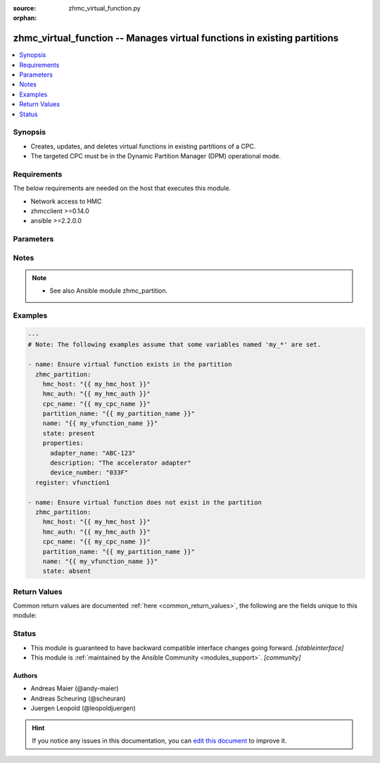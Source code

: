 :source: zhmc_virtual_function.py

:orphan:

.. _zhmc_virtual_function_module:


zhmc_virtual_function -- Manages virtual functions in existing partitions
+++++++++++++++++++++++++++++++++++++++++++++++++++++++++++++++++++++++++


.. contents::
   :local:
   :depth: 1


Synopsis
--------
- Creates, updates, and deletes virtual functions in existing partitions of a CPC.
- The targeted CPC must be in the Dynamic Partition Manager (DPM) operational mode.



Requirements
------------
The below requirements are needed on the host that executes this module.

- Network access to HMC
- zhmcclient >=0.14.0
- ansible >=2.2.0.0


Parameters
----------

.. raw:: html

    <table  border=0 cellpadding=0 class="documentation-table">
        <tr>
            <th colspan="2">Parameter</th>
            <th>Choices/<font color="blue">Defaults</font></th>
                        <th width="100%">Comments</th>
        </tr>
                    <tr>
                                                                <td colspan="2">
                    <div class="ansibleOptionAnchor" id="parameter-cpc_name"></div>
                    <b>cpc_name</b>
                    <a class="ansibleOptionLink" href="#parameter-cpc_name" title="Permalink to this option"></a>
                    <div style="font-size: small">
                        <span style="color: purple">string</span>
                                                 / <span style="color: red">required</span>                    </div>
                                    </td>
                                <td>
                                                                                                                                                            </td>
                                                                <td>
                                            <div>The name of the CPC with the partition containing the virtual function.</div>
                                                        </td>
            </tr>
                                <tr>
                                                                <td colspan="2">
                    <div class="ansibleOptionAnchor" id="parameter-faked_session"></div>
                    <b>faked_session</b>
                    <a class="ansibleOptionLink" href="#parameter-faked_session" title="Permalink to this option"></a>
                    <div style="font-size: small">
                        <span style="color: purple">raw</span>
                                                                    </div>
                                    </td>
                                <td>
                                                                                                                                                            </td>
                                                                <td>
                                            <div>A <code>zhmcclient_mock.FakedSession</code> object that has a mocked HMC set up. If provided, it will be used instead of connecting to a real HMC. This is used for testing purposes only.</div>
                                                        </td>
            </tr>
                                <tr>
                                                                <td colspan="2">
                    <div class="ansibleOptionAnchor" id="parameter-hmc_auth"></div>
                    <b>hmc_auth</b>
                    <a class="ansibleOptionLink" href="#parameter-hmc_auth" title="Permalink to this option"></a>
                    <div style="font-size: small">
                        <span style="color: purple">dictionary</span>
                                                 / <span style="color: red">required</span>                    </div>
                                    </td>
                                <td>
                                                                                                                                                            </td>
                                                                <td>
                                            <div>The authentication credentials for the HMC.</div>
                                                        </td>
            </tr>
                                                            <tr>
                                                    <td class="elbow-placeholder"></td>
                                                <td colspan="1">
                    <div class="ansibleOptionAnchor" id="parameter-hmc_auth/password"></div>
                    <b>password</b>
                    <a class="ansibleOptionLink" href="#parameter-hmc_auth/password" title="Permalink to this option"></a>
                    <div style="font-size: small">
                        <span style="color: purple">string</span>
                                                 / <span style="color: red">required</span>                    </div>
                                    </td>
                                <td>
                                                                                                                                                            </td>
                                                                <td>
                                            <div>The password for authenticating with the HMC.</div>
                                                        </td>
            </tr>
                                <tr>
                                                    <td class="elbow-placeholder"></td>
                                                <td colspan="1">
                    <div class="ansibleOptionAnchor" id="parameter-hmc_auth/userid"></div>
                    <b>userid</b>
                    <a class="ansibleOptionLink" href="#parameter-hmc_auth/userid" title="Permalink to this option"></a>
                    <div style="font-size: small">
                        <span style="color: purple">string</span>
                                                 / <span style="color: red">required</span>                    </div>
                                    </td>
                                <td>
                                                                                                                                                            </td>
                                                                <td>
                                            <div>The userid (username) for authenticating with the HMC.</div>
                                                        </td>
            </tr>
                    
                                                <tr>
                                                                <td colspan="2">
                    <div class="ansibleOptionAnchor" id="parameter-hmc_host"></div>
                    <b>hmc_host</b>
                    <a class="ansibleOptionLink" href="#parameter-hmc_host" title="Permalink to this option"></a>
                    <div style="font-size: small">
                        <span style="color: purple">string</span>
                                                 / <span style="color: red">required</span>                    </div>
                                    </td>
                                <td>
                                                                                                                                                            </td>
                                                                <td>
                                            <div>The hostname or IP address of the HMC.</div>
                                                        </td>
            </tr>
                                <tr>
                                                                <td colspan="2">
                    <div class="ansibleOptionAnchor" id="parameter-log_file"></div>
                    <b>log_file</b>
                    <a class="ansibleOptionLink" href="#parameter-log_file" title="Permalink to this option"></a>
                    <div style="font-size: small">
                        <span style="color: purple">string</span>
                                                                    </div>
                                    </td>
                                <td>
                                                                                                                                                                    <b>Default:</b><br/><div style="color: blue">null</div>
                                    </td>
                                                                <td>
                                            <div>File path of a log file to which the logic flow of this module as well as interactions with the HMC are logged. If null, logging will be propagated to the Python root logger.</div>
                                                        </td>
            </tr>
                                <tr>
                                                                <td colspan="2">
                    <div class="ansibleOptionAnchor" id="parameter-name"></div>
                    <b>name</b>
                    <a class="ansibleOptionLink" href="#parameter-name" title="Permalink to this option"></a>
                    <div style="font-size: small">
                        <span style="color: purple">string</span>
                                                 / <span style="color: red">required</span>                    </div>
                                    </td>
                                <td>
                                                                                                                                                            </td>
                                                                <td>
                                            <div>The name of the target virtual function that is managed. If the virtual function needs to be created, this value becomes its name.</div>
                                                        </td>
            </tr>
                                <tr>
                                                                <td colspan="2">
                    <div class="ansibleOptionAnchor" id="parameter-partition_name"></div>
                    <b>partition_name</b>
                    <a class="ansibleOptionLink" href="#parameter-partition_name" title="Permalink to this option"></a>
                    <div style="font-size: small">
                        <span style="color: purple">string</span>
                                                 / <span style="color: red">required</span>                    </div>
                                    </td>
                                <td>
                                                                                                                                                            </td>
                                                                <td>
                                            <div>The name of the partition containing the virtual function.</div>
                                                        </td>
            </tr>
                                <tr>
                                                                <td colspan="2">
                    <div class="ansibleOptionAnchor" id="parameter-properties"></div>
                    <b>properties</b>
                    <a class="ansibleOptionLink" href="#parameter-properties" title="Permalink to this option"></a>
                    <div style="font-size: small">
                        <span style="color: purple">dictionary</span>
                                                                    </div>
                                    </td>
                                <td>
                                                                                                                                                                    <b>Default:</b><br/><div style="color: blue">null</div>
                                    </td>
                                                                <td>
                                            <div>Dictionary with input properties for the virtual function, for <code>state=present</code>. Key is the property name with underscores instead of hyphens, and value is the property value in YAML syntax. Integer properties may also be provided as decimal strings. Will be ignored for <code>state=absent</code>.</div>
                                            <div>The possible input properties in this dictionary are the properties defined as writeable in the data model for Virtual Function resources (where the property names contain underscores instead of hyphens), with the following exceptions:</div>
                                            <div>* <code>name</code>: Cannot be specified because the name has already been specified in the <code>name</code> module parameter.</div>
                                            <div>* <code>adapter_uri</code>: Cannot be specified because this information is specified using the artificial property <code>adapter_name</code>.</div>
                                            <div>* <code>adapter_name</code>: The name of the adapter that backs the target virtual function.</div>
                                            <div>Properties omitted in this dictionary will remain unchanged when the virtual function already exists, and will get the default value defined in the data model for virtual functions when the virtual function is being created.</div>
                                                        </td>
            </tr>
                                <tr>
                                                                <td colspan="2">
                    <div class="ansibleOptionAnchor" id="parameter-state"></div>
                    <b>state</b>
                    <a class="ansibleOptionLink" href="#parameter-state" title="Permalink to this option"></a>
                    <div style="font-size: small">
                        <span style="color: purple">string</span>
                                                 / <span style="color: red">required</span>                    </div>
                                    </td>
                                <td>
                                                                                                                            <ul style="margin: 0; padding: 0"><b>Choices:</b>
                                                                                                                                                                <li>absent</li>
                                                                                                                                                                                                <li>present</li>
                                                                                    </ul>
                                                                            </td>
                                                                <td>
                                            <div>The desired state for the target virtual function:</div>
                                            <div><code>absent</code>: Ensures that the virtual function does not exist in the specified partition.</div>
                                            <div><code>present</code>: Ensures that the virtual function exists in the specified partition and has the specified properties.</div>
                                                        </td>
            </tr>
                        </table>
    <br/>


Notes
-----

.. note::
   - See also Ansible module zhmc_partition.



Examples
--------

.. code-block:: yaml+jinja

    
    ---
    # Note: The following examples assume that some variables named 'my_*' are set.

    - name: Ensure virtual function exists in the partition
      zhmc_partition:
        hmc_host: "{{ my_hmc_host }}"
        hmc_auth: "{{ my_hmc_auth }}"
        cpc_name: "{{ my_cpc_name }}"
        partition_name: "{{ my_partition_name }}"
        name: "{{ my_vfunction_name }}"
        state: present
        properties:
          adapter_name: "ABC-123"
          description: "The accelerator adapter"
          device_number: "033F"
      register: vfunction1

    - name: Ensure virtual function does not exist in the partition
      zhmc_partition:
        hmc_host: "{{ my_hmc_host }}"
        hmc_auth: "{{ my_hmc_auth }}"
        cpc_name: "{{ my_cpc_name }}"
        partition_name: "{{ my_partition_name }}"
        name: "{{ my_vfunction_name }}"
        state: absent




Return Values
-------------
Common return values are documented :ref:`here <common_return_values>`, the following are the fields unique to this module:

.. raw:: html

    <table border=0 cellpadding=0 class="documentation-table">
        <tr>
            <th colspan="1">Key</th>
            <th>Returned</th>
            <th width="100%">Description</th>
        </tr>
                    <tr>
                                <td colspan="1">
                    <div class="ansibleOptionAnchor" id="return-virtual_function"></div>
                    <b>virtual_function</b>
                    <a class="ansibleOptionLink" href="#return-virtual_function" title="Permalink to this return value"></a>
                    <div style="font-size: small">
                      <span style="color: purple">dictionary</span>
                                          </div>
                                    </td>
                <td>success</td>
                <td>
                                                                        <div>For <code>state=absent</code>, an empty dictionary.</div>
                                                    <div>For <code>state=present</code>, a dictionary with the resource properties of the virtual function (after changes, if any). The dictionary keys are the exact property names as described in the data model for the resource, i.e. they contain hyphens (-), not underscores (_). The dictionary values are the property values using the Python representations described in the documentation of the zhmcclient Python package.</div>
                                                                <br/>
                                            <div style="font-size: smaller"><b>Sample:</b></div>
                                                <div style="font-size: smaller; color: blue; word-wrap: break-word; word-break: break-all;"><code>{
      &quot;name&quot;: &quot;vfunction-1&quot;,
      &quot;description&quot;: &quot;virtual function #1&quot;,
      &quot;adapter-uri&#x27;: &quot;/api/adapters/...&quot;,
      ...
    }</code></div>
                                    </td>
            </tr>
                        </table>
    <br/><br/>


Status
------




- This module is guaranteed to have backward compatible interface changes going forward. *[stableinterface]*


- This module is :ref:`maintained by the Ansible Community <modules_support>`. *[community]*





Authors
~~~~~~~

- Andreas Maier (@andy-maier)
- Andreas Scheuring (@scheuran)
- Juergen Leopold (@leopoldjuergen)


.. hint::
    If you notice any issues in this documentation, you can `edit this document <https://github.com/ansible/ansible/edit/devel/lib/ansible/modules/zhmc_virtual_function.py?description=%23%23%23%23%23%20SUMMARY%0A%3C!---%20Your%20description%20here%20--%3E%0A%0A%0A%23%23%23%23%23%20ISSUE%20TYPE%0A-%20Docs%20Pull%20Request%0A%0A%2Blabel:%20docsite_pr>`_ to improve it.

